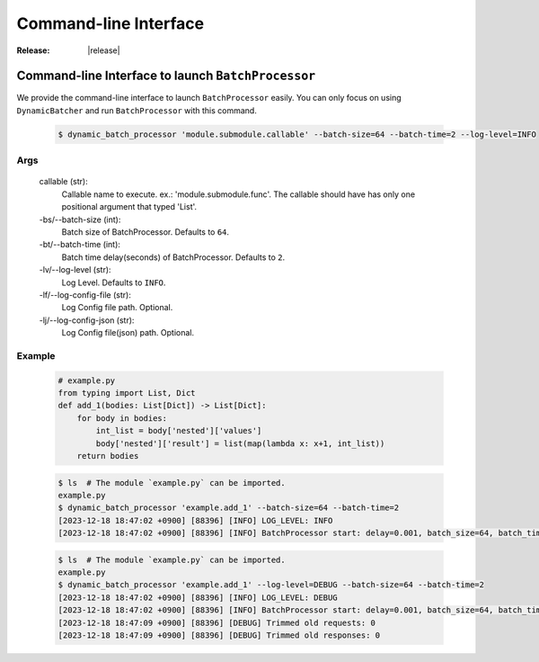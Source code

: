 =================================================
Command-line Interface
=================================================

:Release: |release|



Command-line Interface to launch ``BatchProcessor``
=================================================

We provide the command-line interface to launch ``BatchProcessor`` easily.
You can only focus on using ``DynamicBatcher`` and run ``BatchProcessor`` with this command.


    .. code-block:: bash

        $ dynamic_batch_processor 'module.submodule.callable' --batch-size=64 --batch-time=2 --log-level=INFO


Args
----

    callable (str):
        Callable name to execute. ex.: 'module.submodule.func'.
        The callable should have has only one positional argument that typed 'List'.
    
    -bs/--batch-size (int):
        Batch size of BatchProcessor. Defaults to ``64``.
    
    -bt/--batch-time (int):
        Batch time delay(seconds) of BatchProcessor. Defaults to ``2``.
    
    -lv/--log-level (str):
        Log Level. Defaults to ``INFO``.

    -lf/--log-config-file (str):
        Log Config file path. Optional.
    
    -lj/--log-config-json (str):
        Log Config file(json) path. Optional.


Example
-------

    .. code-block:: python

        # example.py
        from typing import List, Dict
        def add_1(bodies: List[Dict]) -> List[Dict]:
            for body in bodies:
                int_list = body['nested']['values']
                body['nested']['result'] = list(map(lambda x: x+1, int_list))
            return bodies


    .. code-block:: bash

        $ ls  # The module `example.py` can be imported.
        example.py
        $ dynamic_batch_processor 'example.add_1' --batch-size=64 --batch-time=2
        [2023-12-18 18:47:02 +0900] [88396] [INFO] LOG_LEVEL: INFO
        [2023-12-18 18:47:02 +0900] [88396] [INFO] BatchProcessor start: delay=0.001, batch_size=64, batch_time=2

    .. code-block:: bash

        $ ls  # The module `example.py` can be imported.
        example.py
        $ dynamic_batch_processor 'example.add_1' --log-level=DEBUG --batch-size=64 --batch-time=2
        [2023-12-18 18:47:02 +0900] [88396] [INFO] LOG_LEVEL: DEBUG
        [2023-12-18 18:47:02 +0900] [88396] [INFO] BatchProcessor start: delay=0.001, batch_size=64, batch_time=2
        [2023-12-18 18:47:09 +0900] [88396] [DEBUG] Trimmed old requests: 0
        [2023-12-18 18:47:09 +0900] [88396] [DEBUG] Trimmed old responses: 0

